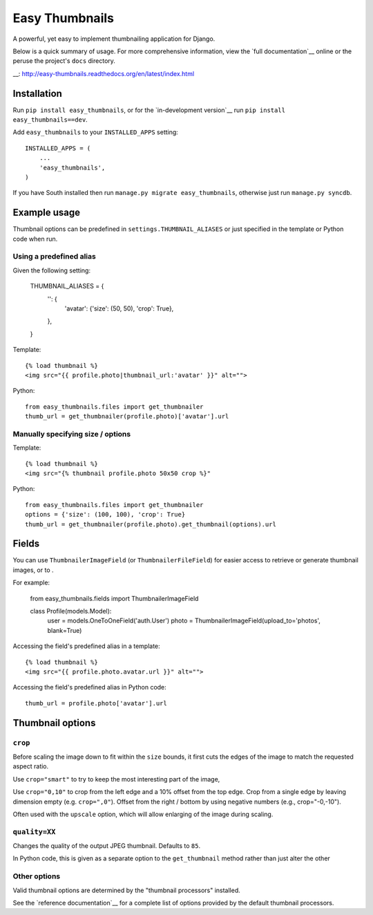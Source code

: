 ===============
Easy Thumbnails
===============

A powerful, yet easy to implement thumbnailing application for Django.

Below is a quick summary of usage. For more comprehensive information, view the
`full documentation`__ online or the peruse the project's ``docs`` directory.

__: http://easy-thumbnails.readthedocs.org/en/latest/index.html


Installation
============

Run ``pip install easy_thumbnails``, or for the `in-development version`__
run ``pip install easy_thumbnails==dev``.

Add ``easy_thumbnails`` to your ``INSTALLED_APPS`` setting::

    INSTALLED_APPS = (
        ...
        'easy_thumbnails',
    )

If you have South installed then run ``manage.py migrate easy_thumbnails``,
otherwise just run ``manage.py syncdb``.


Example usage
=============

Thumbnail options can be predefined in ``settings.THUMBNAIL_ALIASES`` or just
specified in the template or Python code when run.

Using a predefined alias
------------------------

Given the following setting:

    THUMBNAIL_ALIASES = {
        '': {
            'avatar': {'size': (50, 50), 'crop': True},
        },
    }

Template::

    {% load thumbnail %}
    <img src="{{ profile.photo|thumbnail_url:'avatar' }}" alt="">

Python::

    from easy_thumbnails.files import get_thumbnailer
    thumb_url = get_thumbnailer(profile.photo)['avatar'].url

Manually specifying size / options
----------------------------------

Template::

    {% load thumbnail %}
    <img src="{% thumbnail profile.photo 50x50 crop %}"

Python::

    from easy_thumbnails.files import get_thumbnailer
    options = {'size': (100, 100), 'crop': True}
    thumb_url = get_thumbnailer(profile.photo).get_thumbnail(options).url


Fields
======

You can use ``ThumbnailerImageField`` (or ``ThumbnailerFileField``) for easier
access to retrieve or generate thumbnail images, or to .

For example:

    from easy_thumbnails.fields import ThumbnailerImageField

    class Profile(models.Model):
        user = models.OneToOneField('auth.User')
        photo = ThumbnailerImageField(upload_to='photos', blank=True)

Accessing the field's predefined alias in a template::

    {% load thumbnail %}
    <img src="{{ profile.photo.avatar.url }}" alt="">

Accessing the field's predefined alias in Python code::

    thumb_url = profile.photo['avatar'].url


Thumbnail options
=================

``crop``
--------

Before scaling the image down to fit within the ``size`` bounds, it first cuts
the edges of the image to match the requested aspect ratio.

Use ``crop="smart"`` to try to keep the most interesting part of the image,

Use ``crop="0,10"`` to crop from the left edge and a 10% offset from the
top edge. Crop from a single edge by leaving dimension empty (e.g.
``crop=",0"``). Offset from the right / bottom by using negative numbers
(e.g., crop="-0,-10").

Often used with the ``upscale`` option, which will allow enlarging of the image
during scaling.

``quality=XX``
--------------

Changes the quality of the output JPEG thumbnail. Defaults to ``85``.

In Python code, this is given as a separate option to the ``get_thumbnail``
method rather than just alter the other

Other options
-------------

Valid thumbnail options are determined by the "thumbnail processors" installed.

See the `reference documentation`__ for a complete list of options provided by
the default thumbnail processors.

__ http://easy-thumbnails.readthedocs.org/en/latest/ref/processors.html